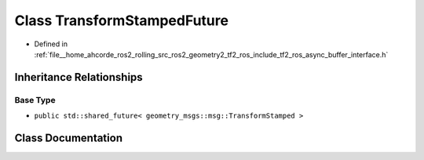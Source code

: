 .. _exhale_class_classtf2__ros_1_1TransformStampedFuture:

Class TransformStampedFuture
============================

- Defined in :ref:`file__home_ahcorde_ros2_rolling_src_ros2_geometry2_tf2_ros_include_tf2_ros_async_buffer_interface.h`


Inheritance Relationships
-------------------------

Base Type
*********

- ``public std::shared_future< geometry_msgs::msg::TransformStamped >``


Class Documentation
-------------------


.. doxygenclass:: tf2_ros::TransformStampedFuture
   :project: tf2_ros Doxygen Project
   :members:
   :protected-members:
   :undoc-members: